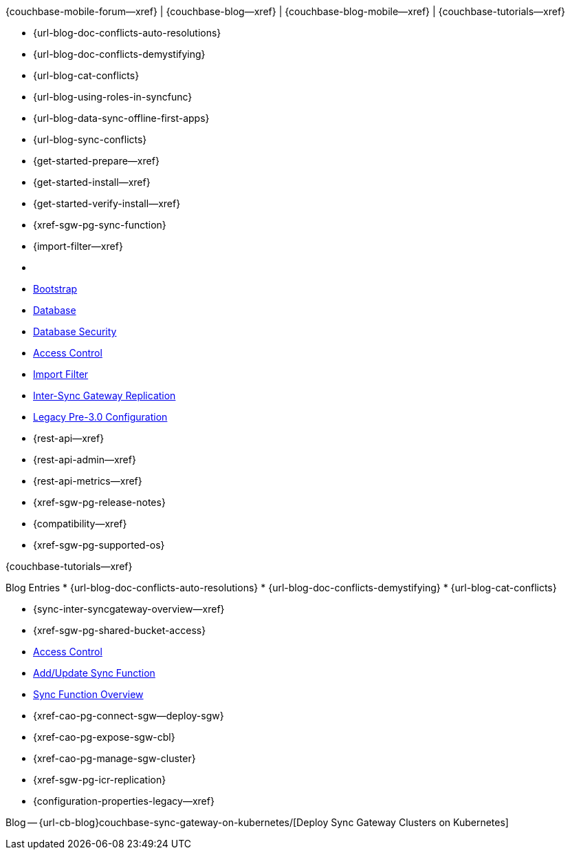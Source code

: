 // block_related_content_menulists.adco
// define the inclusions used by _show_related_content_block.adoc to build the related content footer blocks


// tag::community-std[]
//* Community
{couchbase-mobile-forum--xref} |
{couchbase-blog--xref} |
{couchbase-blog-mobile--xref} |
{couchbase-tutorials--xref}

// end::community-std[]


// tag::community-icr[]
// * Conflict Related Blogs:
* {url-blog-doc-conflicts-auto-resolutions}
* {url-blog-doc-conflicts-demystifying}
* {url-blog-cat-conflicts}

// end::community-icr[]


// tag::community-syncfunc[]
* {url-blog-using-roles-in-syncfunc}
* {url-blog-data-sync-offline-first-apps}
* {url-blog-sync-conflicts}

// end::community-syncfunc[]


// tag::how-std[]
// end::how-std[]


// tag::how-icr[]
// end::how-icr[]


// tag::how-deploy[]
* {get-started-prepare--xref}
* {get-started-install--xref}
* {get-started-verify-install--xref}

// end::how-deploy[]


// tag::how-syncfunc[]
* {xref-sgw-pg-sync-function}
* {import-filter--xref}

// end::how-syncfunc[]


// tag::reference-std[]
* {empty}
// end::reference-std[]


// tag::reference-icr[]
// tag::reference-config[]

  * xref:configuration-schema-bootstrap.adoc[Bootstrap]
  * xref:configuration-schema-database.adoc[Database]
  * xref:configuration-schema-db-security.adoc[Database Security]
  * xref:configuration-schema-access-control.adoc[Access Control]
  * xref:configuration-schema-import-filter.adoc[Import Filter]
  * xref:configuration-schema-isgr.adoc[Inter-Sync{nbsp}Gateway Replication]
  * xref:configuration-properties-legacy.adoc[Legacy Pre-3.0 Configuration]

// end::reference-config[]

// tag::reference-api[]
* {rest-api--xref}
* {rest-api-admin--xref}
* {rest-api-metrics--xref}
// end::reference-api[]

// end::reference-icr[]


// tag::reference-deploy[]
* {xref-sgw-pg-release-notes}
* {compatibility--xref}
* {xref-sgw-pg-supported-os}

// end::reference-deploy[]


// tag::tutorial-std[]
{couchbase-tutorials--xref}

// end::tutorial-std[]


// tag::blog-conflicts[]
Blog Entries
* {url-blog-doc-conflicts-auto-resolutions}
* {url-blog-doc-conflicts-demystifying}
* {url-blog-cat-conflicts}
// end::blog-conflicts[]


// tag::concept-std[]
// * standard concept section
// ** dummy concept
// end::concept-std[]


// tag::concept-icr[]
* {sync-inter-syncgateway-overview--xref}
* {xref-sgw-pg-shared-bucket-access}
// end::concept-icr[]


// tag::concept-syncfunc[]
  * xref:configuration-schema-access-control.adoc[Access Control]
  * xref:rest-api-admin.html#/Access_Control/update_sync_function[Add/Update Sync Function]
  * xref:sync-function-overview.adoc[Sync Function Overview]
// end::concept-syncfunc[]


// tag::null-content[]
// end::null-content[]


// tag::how-k8s[]
* {xref-cao-pg-connect-sgw--deploy-sgw}
* {xref-cao-pg-expose-sgw-cbl}
* {xref-cao-pg-manage-sgw-cluster}
// end::how-k8s[]


// tag::reference-k8s[]
* {xref-sgw-pg-icr-replication}
* {configuration-properties-legacy--xref}
// end::reference-k8s[]


// tag::blog-k8s[]
Blog -- {url-cb-blog}couchbase-sync-gateway-on-kubernetes/[Deploy Sync Gateway Clusters on Kubernetes]
// end::blog-k8s[]
